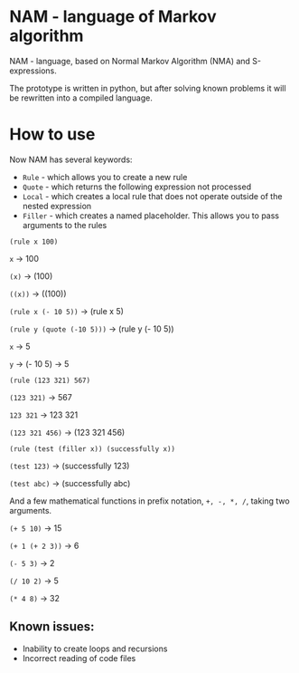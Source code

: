 * NAM - language of Markov algorithm
NAM - language, based on Normal Markov Algorithm (NMA) and
S-expressions.

The prototype is written in python, but after solving known problems
it will be rewritten into a compiled language.

* How to use
Now NAM has several keywords:
- ~Rule~ - which allows you to create a new rule
- ~Quote~ - which returns the following expression not processed
- ~Local~ - which creates a local rule that does not operate outside of
  the nested expression
- ~Filler~ - which creates a named placeholder. This allows you to pass
  arguments to the rules

~(rule x 100)~

~x~ -> 100

~(x)~ -> (100)

~((x))~ -> ((100))


~(rule x (- 10 5))~ -> (rule x 5)

~(rule y (quote (-10 5)))~ -> (rule y (- 10 5))

~x~ -> 5

~y~ -> (- 10 5) -> 5


~(rule (123 321) 567)~

~(123 321)~ -> 567

~123 321~ -> 123 321

~(123 321 456)~ -> (123 321 456)


~(rule (test (filler x)) (successfully x))~

~(test 123)~ -> (successfully 123)

~(test abc)~ -> (successfully abc)


And a few mathematical functions in prefix notation, ~+, -, *, /~,
taking two arguments.

~(+ 5 10)~ -> 15

~(+ 1 (+ 2 3))~ -> 6

~(- 5 3)~ -> 2

~(/ 10 2)~ -> 5

~(* 4 8)~ -> 32

** Known issues:
- Inability to create loops and recursions
- Incorrect reading of code files
